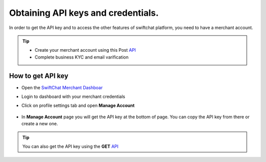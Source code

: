 Obtaining API keys and credentials.
------------
In order to get the API key and to access the other features of swiftchat platform, you need to have a merchant account. 

.. tip:: 

   - Create your merchant account using this Post `API <https://documenter.getpostman.com/view/20587790/UyrGCuhH#57d73550-1c15-41a5-ac7e-0ba20b60b3e4>`_ 
   - Complete business KYC and email varification

How to get API key
~~~~~~~~~~~~~~~~~~

- Open the `SwiftChat Merchant Dashboar <https://dashboard.swiftchat.ai/>`_
- Login to dashboard with your merchant credentials
- Click on profile settings tab and open **Manage Account**
  
   .. image:: ../images/installation_images/profile_settings.png
      :alt: login page 
      :width: 1000
      :height: 200
      :align: left

- In **Manage Account** page you will get the API key at the bottom of page. You can copy the API key from there or create a new one.
  
   .. image:: ../images/installation_images/apiKey_page.png
      :alt: login page 
      :width: 1500
      :height: 400
      :align: left

.. tip::
   You can also get the API key using the **GET** `API <https://documenter.getpostman.com/view/20587790/UyrGCuhH#3ed63aad-3f81-4f42-b0a0-8406feb59716>`_
